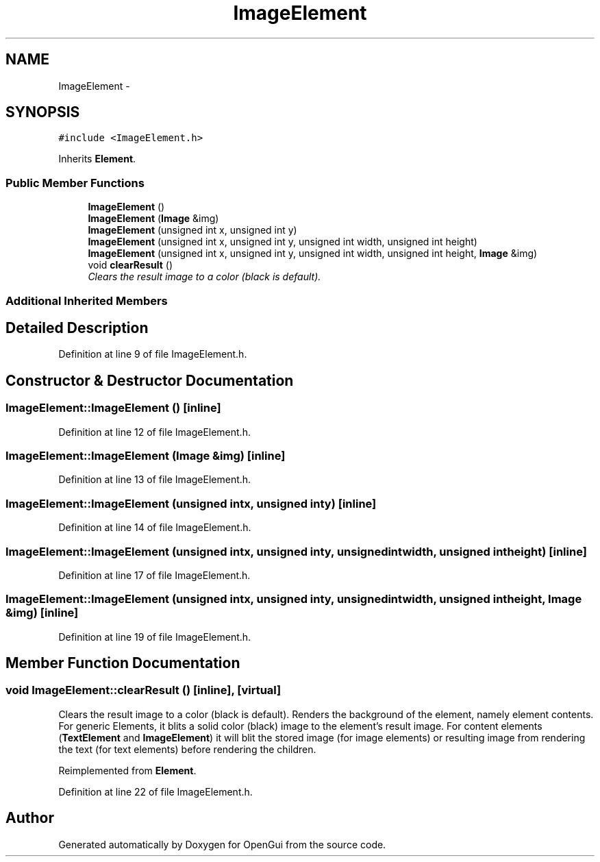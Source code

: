 .TH "ImageElement" 3 "Thu Nov 1 2012" "OpenGui" \" -*- nroff -*-
.ad l
.nh
.SH NAME
ImageElement \- 
.SH SYNOPSIS
.br
.PP
.PP
\fC#include <ImageElement\&.h>\fP
.PP
Inherits \fBElement\fP\&.
.SS "Public Member Functions"

.in +1c
.ti -1c
.RI "\fBImageElement\fP ()"
.br
.ti -1c
.RI "\fBImageElement\fP (\fBImage\fP &img)"
.br
.ti -1c
.RI "\fBImageElement\fP (unsigned int x, unsigned int y)"
.br
.ti -1c
.RI "\fBImageElement\fP (unsigned int x, unsigned int y, unsigned int width, unsigned int height)"
.br
.ti -1c
.RI "\fBImageElement\fP (unsigned int x, unsigned int y, unsigned int width, unsigned int height, \fBImage\fP &img)"
.br
.ti -1c
.RI "void \fBclearResult\fP ()"
.br
.RI "\fIClears the result image to a color (black is default)\&. \fP"
.in -1c
.SS "Additional Inherited Members"
.SH "Detailed Description"
.PP 
Definition at line 9 of file ImageElement\&.h\&.
.SH "Constructor & Destructor Documentation"
.PP 
.SS "ImageElement::ImageElement ()\fC [inline]\fP"

.PP
Definition at line 12 of file ImageElement\&.h\&.
.SS "ImageElement::ImageElement (\fBImage\fP &img)\fC [inline]\fP"

.PP
Definition at line 13 of file ImageElement\&.h\&.
.SS "ImageElement::ImageElement (unsigned intx, unsigned inty)\fC [inline]\fP"

.PP
Definition at line 14 of file ImageElement\&.h\&.
.SS "ImageElement::ImageElement (unsigned intx, unsigned inty, unsigned intwidth, unsigned intheight)\fC [inline]\fP"

.PP
Definition at line 17 of file ImageElement\&.h\&.
.SS "ImageElement::ImageElement (unsigned intx, unsigned inty, unsigned intwidth, unsigned intheight, \fBImage\fP &img)\fC [inline]\fP"

.PP
Definition at line 19 of file ImageElement\&.h\&.
.SH "Member Function Documentation"
.PP 
.SS "void ImageElement::clearResult ()\fC [inline]\fP, \fC [virtual]\fP"

.PP
Clears the result image to a color (black is default)\&. Renders the background of the element, namely element contents\&. For generic Elements, it blits a solid color (black) image to the element's result image\&. For content elements (\fBTextElement\fP and \fBImageElement\fP) it will blit the stored image (for image elements) or resulting image from rendering the text (for text elements) before rendering the children\&. 
.PP
Reimplemented from \fBElement\fP\&.
.PP
Definition at line 22 of file ImageElement\&.h\&.

.SH "Author"
.PP 
Generated automatically by Doxygen for OpenGui from the source code\&.
